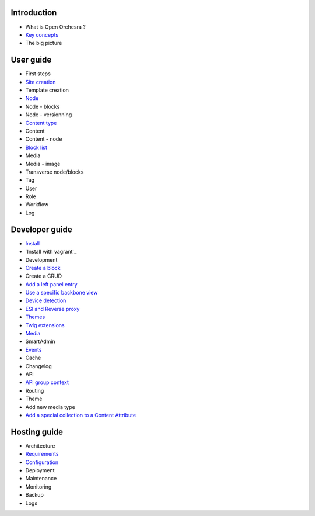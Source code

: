 Introduction
============

* What is Open Orchesra ?
* `Key concepts`_
* The big picture

User guide
==========

* First steps
* `Site creation`_
* Template creation
* `Node`_
* Node - blocks
* Node - versionning
* `Content type`_
* Content
* Content - node
* `Block list`_
* Media
* Media - image
* Transverse node/blocks
* Tag
* User
* Role
* Workflow
* Log

Developer guide
===============

* `Install`_
* `Install with vagrant`_
* Development
* `Create a block`_
* Create a CRUD
* `Add a left panel entry`_
* `Use a specific backbone view`_
* `Device detection`_
* `ESI and Reverse proxy`_
* `Themes`_
* `Twig extensions`_
* `Media`_
* SmartAdmin
* `Events`_
* Cache
* Changelog
* API
* `API group context`_
* Routing
* Theme
* Add new media type
* `Add a special collection to a Content Attribute`_

Hosting guide
=============

* Architecture
* `Requirements`_
* `Configuration`_
* Deployment
* Maintenance
* Monitoring
* Backup
* Logs

.. _`Node`: /en/user_guide/node.rst
.. _`Key concepts`: /en/key_concepts.rst
.. _`Events`: /en/developer_guide/events.rst
.. _`Themes`: /en/developer_guide/themes.rst
.. _`Install`: /en/developer_guide/install.rst
.. _`Block list`: /en/user_guide/block_list.rst
.. _`Content type`: /en/user_guide/content_type.rst
.. _`Media`: /en/developer_guide/media_gaufrette.rst
.. _`Requirements`: /en/hosting_guide/requirements.rst
.. _`Configuration`: /en/hosting_guide/configuration.rst
.. _`ESI and Reverse proxy`: /en/developer_guide/esi.rst
.. _`Site creation`: /en/user_guide/websites_creation.rst
.. _`Create a block`: /en/developer_guide/block_creation.rst
.. _`Device detection`: /en/developer_guide/multi_device.rst
.. _`Twig extensions`: /en/developer_guide/twig_extensions.rst
.. _`Add a left panel entry`: /en/developer_guide/left_panel.rst
.. _`API group context`: /en/developer_guide/api_group_context.rst
.. _`Install with vagrant:`: /en/developer_guide/install_with_vagrant.rst
.. _`Use a specific backbone view`: /en/developer_guide/specific_backbone_view.rst
.. _`Add a special collection to a Content Attribute`: /en/developer_guide/content_add_special_collection_field.rst
